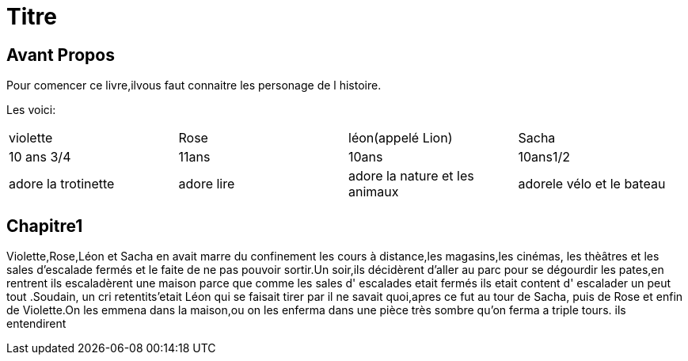 = Titre

== Avant Propos
Pour comencer ce livre,ilvous faut connaitre les personage de l histoire.

Les voici:      



|=================================================================================================
| violette		| Rose		| léon(appelé Lion)		| Sacha
| 10 ans 3/4		| 11ans		| 10ans				| 10ans1/2
| adore la trotinette	| adore lire	| adore la nature et les animaux| adorele vélo et le bateau
|=================================================================================================
  
  
  
  
 
  
  
   
  
==  Chapitre1
Violette,Rose,Léon et Sacha en avait marre du confinement les cours à distance,les magasins,les cinémas, les thèâtres et les sales 
d'escalade fermés et le faite de ne pas pouvoir sortir.Un soir,ils décidèrent d'aller au parc pour se dégourdir les pates,en rentrent ils
escaladèrent une maison parce que comme les sales d' escalades etait fermés ils etait content d' escalader un peut tout .Soudain, un  cri 
retentits'etait Léon qui se faisait tirer par il ne savait quoi,apres ce fut au tour de Sacha, puis de Rose et enfin de Violette.On les
emmena dans la maison,ou on les enferma dans une pièce très sombre qu'on ferma a triple tours. 
ils entendirent


